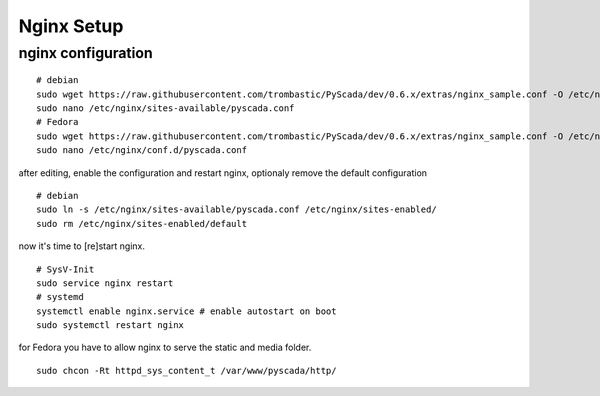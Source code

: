 Nginx Setup
===========


nginx configuration
-------------------


::
        
        # debian
        sudo wget https://raw.githubusercontent.com/trombastic/PyScada/dev/0.6.x/extras/nginx_sample.conf -O /etc/nginx/sites-available/pyscada.conf
        sudo nano /etc/nginx/sites-available/pyscada.conf
        # Fedora
        sudo wget https://raw.githubusercontent.com/trombastic/PyScada/dev/0.6.x/extras/nginx_sample.conf -O /etc/nginx/conf.d/pyscada.conf
        sudo nano /etc/nginx/conf.d/pyscada.conf



        
after editing, enable the configuration and restart nginx, optionaly remove the default configuration

::
        
        # debian
        sudo ln -s /etc/nginx/sites-available/pyscada.conf /etc/nginx/sites-enabled/
        sudo rm /etc/nginx/sites-enabled/default

now it's time to [re]start nginx.


::


        # SysV-Init
        sudo service nginx restart
        # systemd
        systemctl enable nginx.service # enable autostart on boot
        sudo systemctl restart nginx


for Fedora you have to allow nginx to serve the static and media folder.

::
        
        sudo chcon -Rt httpd_sys_content_t /var/www/pyscada/http/